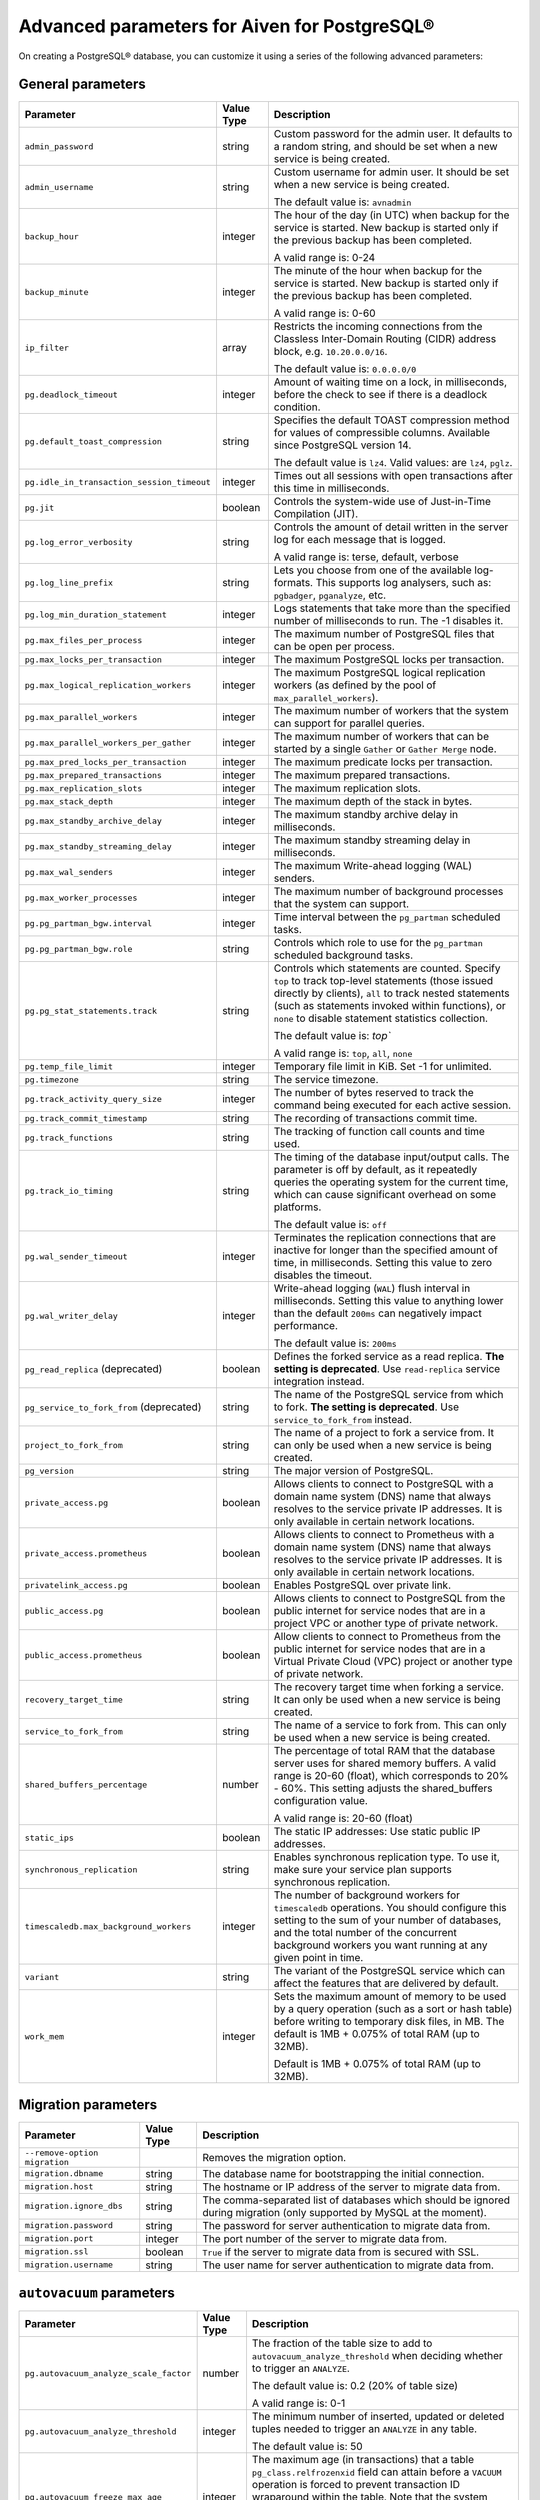Advanced parameters for Aiven for PostgreSQL®
=============================================

On creating a PostgreSQL® database, you can customize it using a series of the following advanced parameters:

General parameters
--------------------

.. list-table::
  :header-rows: 1

  * - Parameter
    - Value Type
    - Description
  * - ``admin_password``
    - string
    - Custom password for the admin user. It defaults to a random string, and should be set when a new service is being created.
  * - ``admin_username``
    - string
    - Custom username for admin user. It should be set when a new service is being created.

      The default value is: ``avnadmin``
  * - ``backup_hour``
    - integer
    - The hour of the day (in UTC) when backup for the service is started. New backup is started only if the previous backup has been completed.

      A valid range is: 0-24
  * - ``backup_minute``
    - integer
    - The minute of the hour when backup for the service is started. New backup is started only if the previous backup has been completed.

      A valid range is: 0-60
  * - ``ip_filter``
    - array
    - Restricts the incoming connections from the Classless Inter-Domain Routing (CIDR) address block, e.g. ``10.20.0.0/16``.

      The default value is: ``0.0.0.0/0``
  * - ``pg.deadlock_timeout``
    - integer
    - Amount of waiting time on a lock, in milliseconds, before the check to see if there is a deadlock condition.

  * - ``pg.default_toast_compression``
    - string
    - Specifies the default TOAST compression method for values of compressible columns. Available since PostgreSQL version 14.

      The default value is ``lz4``. Valid values: are ``lz4``, ``pglz``.
  * - ``pg.idle_in_transaction_session_timeout``
    - integer
    - Times out all sessions with open transactions after this time in milliseconds.
  * - ``pg.jit``
    - boolean
    - Controls the system-wide use of Just-in-Time Compilation (JIT).
  * - ``pg.log_error_verbosity``
    - string
    - Controls the amount of detail written in the server log for each message that is logged.

      A valid range is: terse, default, verbose
  * - ``pg.log_line_prefix``
    - string
    - Lets you choose from one of the available log-formats. This supports log analysers, such as: ``pgbadger``, ``pganalyze``, etc.
  * - ``pg.log_min_duration_statement``
    - integer
    - Logs statements that take more than the specified number of milliseconds to run. The -1 disables it.
  * - ``pg.max_files_per_process``
    - integer
    - The maximum number of PostgreSQL files that can be open per process.
  * - ``pg.max_locks_per_transaction``
    - integer
    - The maximum PostgreSQL locks per transaction.
  * - ``pg.max_logical_replication_workers``
    - integer
    - The maximum PostgreSQL logical replication workers (as defined by the pool of ``max_parallel_workers``).
  * - ``pg.max_parallel_workers``
    - integer
    - The maximum number of workers that the system can support for parallel queries.
  * - ``pg.max_parallel_workers_per_gather``
    - integer
    - The maximum number of workers that can be started by a single ``Gather`` or ``Gather Merge`` node.
  * - ``pg.max_pred_locks_per_transaction``
    - integer
    - The maximum predicate locks per transaction.
  * - ``pg.max_prepared_transactions``
    - integer
    - The maximum prepared transactions.
  * - ``pg.max_replication_slots``
    - integer
    - The maximum replication slots.
  * - ``pg.max_stack_depth``
    - integer
    - The maximum depth of the stack in bytes.
  * - ``pg.max_standby_archive_delay``
    - integer
    - The maximum standby archive delay in milliseconds.
  * - ``pg.max_standby_streaming_delay``
    - integer
    - The maximum standby streaming delay in milliseconds.
  * - ``pg.max_wal_senders``
    - integer
    - The maximum Write-ahead logging (WAL) senders.
  * - ``pg.max_worker_processes``
    - integer
    - The maximum number of background processes that the system can support.
  * - ``pg.pg_partman_bgw.interval``
    - integer
    - Time interval between the ``pg_partman`` scheduled tasks.
  * - ``pg.pg_partman_bgw.role``
    - string
    - Controls which role to use for the ``pg_partman`` scheduled background tasks.
  * - ``pg.pg_stat_statements.track``
    - string
    - Controls which statements are counted. Specify ``top`` to track top-level statements (those issued directly by clients), ``all`` to track nested statements (such as statements invoked within functions), or ``none`` to disable statement statistics collection.

      The default value is: `top``

      A valid range is: ``top``, ``all``, ``none``
  * - ``pg.temp_file_limit``
    - integer
    - Temporary file limit in KiB. Set -1 for unlimited.
  * - ``pg.timezone``
    - string
    - The service timezone.
  * - ``pg.track_activity_query_size``
    - integer
    - The number of bytes reserved to track the command being executed for each active session.
  * - ``pg.track_commit_timestamp``
    - string
    - The recording of transactions commit time.
  * - ``pg.track_functions``
    - string
    - The tracking of function call counts and time used.
  * - ``pg.track_io_timing``
    - string
    - The timing of the database input/output calls. The parameter is off by default, as it repeatedly queries the operating system for the current time, which can cause significant overhead on some platforms.

      The default value is: ``off``
  * - ``pg.wal_sender_timeout``
    - integer
    - Terminates the replication connections that are inactive for longer than the specified amount of time, in milliseconds. Setting this value to zero disables the timeout.
  * - ``pg.wal_writer_delay``
    - integer
    - Write-ahead logging (``WAL``) flush interval in milliseconds. Setting this value to anything lower than the default ``200ms`` can negatively impact performance.

      The default value is: ``200ms``
  * - ``pg_read_replica`` (deprecated)
    - boolean
    - Defines the forked service as a read replica. **The setting is deprecated**. Use ``read-replica`` service integration instead.
  * - ``pg_service_to_fork_from`` (deprecated)
    - string
    - The name of the PostgreSQL service from which to fork. **The setting is deprecated**. Use ``service_to_fork_from`` instead.
  * - ``project_to_fork_from``
    - string
    - The name of a project to fork a service from. It can only be used when a new service is being created.
  * - ``pg_version``
    - string
    - The major version of PostgreSQL.
  * - ``private_access.pg``
    - boolean
    - Allows clients to connect to PostgreSQL with a domain name system (DNS) name that always resolves to the service private IP addresses. It is only available in certain network locations.
  * - ``private_access.prometheus``
    - boolean
    - Allows clients to connect to Prometheus with a  domain name system (DNS) name that always resolves to the service private IP addresses. It is only available in certain network locations.
  * - ``privatelink_access.pg``
    - boolean
    - Enables PostgreSQL over private link.
  * - ``public_access.pg``
    - boolean
    - Allows clients to connect to PostgreSQL from the public internet for service nodes that are in a project VPC or another type of private network.
  * - ``public_access.prometheus``
    - boolean
    - Allow clients to connect to Prometheus from the public internet for service nodes that are in a Virtual Private Cloud (VPC) project or another type of private network.
  * - ``recovery_target_time``
    - string
    - The recovery target time when forking a service. It can only be used when a new service is being created.
  * - ``service_to_fork_from``
    - string
    - The name of a service to fork from. This can only be used when a new service is being created.
  * - ``shared_buffers_percentage``
    - number
    - The percentage of total RAM that the database server uses for shared memory buffers. A valid range is 20-60 (float), which corresponds to 20% - 60%. This setting adjusts the shared_buffers configuration value.

      A valid range is: 20-60 (float)
  * - ``static_ips``
    - boolean
    - The static IP addresses: Use static public IP addresses.
  * - ``synchronous_replication``
    - string
    - Enables synchronous replication type. To use it, make sure your service plan supports synchronous replication.
  * - ``timescaledb.max_background_workers``
    - integer
    - The number of background workers for ``timescaledb`` operations. You should configure this setting to the sum of your number of databases, and the total number of the concurrent background workers you want running at any given point in time.
  * - ``variant``
    - string
    - The variant of the PostgreSQL service which can affect the features that are delivered by default.
  * - ``work_mem``
    - integer
    - Sets the maximum amount of memory to be used by a query operation (such as a sort or hash table) before writing to temporary disk files, in MB. The default is 1MB + 0.075% of total RAM (up to 32MB).

      Default is 1MB + 0.075% of total RAM (up to 32MB).

.. _pg_migration:

Migration parameters
--------------------

.. list-table::
  :header-rows: 1

  * - Parameter
    - Value Type
    - Description
  * - ``--remove-option migration``
    -
    - Removes the migration option.
  * - ``migration.dbname``
    - string
    - The database name for bootstrapping the initial connection.
  * - ``migration.host``
    - string
    - The hostname or IP address of the server to migrate data from.
  * - ``migration.ignore_dbs``
    - string
    - The comma-separated list of databases which should be ignored during migration (only supported by MySQL at the moment).
  * - ``migration.password``
    - string
    - The password for server authentication to migrate data from.
  * - ``migration.port``
    - integer
    - The port number of the server to migrate data from.
  * - ``migration.ssl``
    - boolean
    - ``True`` if the server to migrate data from is secured with SSL.
  * - ``migration.username``
    - string
    - The user name for server authentication to migrate data from.

``autovacuum`` parameters
-------------------------

.. list-table::
  :header-rows: 1

  * - Parameter
    - Value Type
    - Description
  * - ``pg.autovacuum_analyze_scale_factor``
    - number
    - The fraction of the table size to add to ``autovacuum_analyze_threshold`` when deciding whether to trigger an ``ANALYZE``.

      The default value is: 0.2 (20% of table size)

      A valid range is: 0-1
  * - ``pg.autovacuum_analyze_threshold``
    - integer
    - The minimum number of inserted, updated or deleted tuples needed to trigger an ``ANALYZE`` in any table.

      The default value is: 50
  * - ``pg.autovacuum_freeze_max_age``
    - integer
    - The maximum age (in transactions) that a table ``pg_class.relfrozenxid`` field can attain before a ``VACUUM`` operation is forced to prevent transaction ID wraparound within the table. Note that the system launches ``autovacuum`` processes to prevent wraparound even when ``autovacuum`` is disabled. This parameter causes the server to be restarted.
  * - ``pg.autovacuum_max_workers``
    - integer
    - The maximum number of ``autovacuum`` processes (different than the ``autovacuum`` launcher) that can be running at a time. This parameter can only be set at the server start.

      The default value is: 3
  * - ``pg.autovacuum_naptime``
    - integer
    - The minimum delay between ``autovacuum`` runs on any database. The delay is measured in seconds.

      The default value is: 60
  * - ``pg.autovacuum_vacuum_cost_delay``
    - integer
    - The cost delay value that is used in automatic ``VACUUM`` operations. If -1 is specified, the regular ``vacuum_cost_delay`` value will be used.

      The default value is: 20
  * - ``pg.autovacuum_vacuum_cost_limit``
    - integer
    - The cost limit value that is used in automatic ``VACUUM`` operations. If -1 is specified, the regular ``vacuum_cost_limit`` value will be used.

      The default value is: -1
  * - ``pg.autovacuum_vacuum_scale_factor``
    - number
    - The fraction of the table size to add to ``autovacuum_vacuum_threshold`` when deciding whether to trigger a ``VACUUM``.

      The default value is: 0.2 (20% of table size)

      A valid range is: 0-1
  * - ``pg.autovacuum_vacuum_threshold``
    - integer
    - The minimum number of updated or deleted tuples needed to trigger a ``VACUUM`` in a table.

      The default value is: 50
  * - ``pg.log_autovacuum_min_duration``
    - integer
    - Causes each action executed by ``autovacuum`` to be logged, as long as it runs for at least the specified number of milliseconds. Setting this to zero logs all ``autovacuum`` actions. -1 (the default) disables logging the ``autovacuum`` actions.

      The default value is: -1


``bgwriter`` parameters
-----------------------

.. list-table::
  :header-rows: 1

  * - Parameter
    - Value Type
    - Description
  * - ``pg.bgwriter_delay``
    - integer
    - Specifies the delay between activity rounds for the background writer in milliseconds.

      The default value is: 200
  * - ``pg.bgwriter_flush_after``
    - integer
    - If more than the specified ``bgwriter_flush_after`` bytes have been written by the background writer, it attempts to force the OS to issue the writes to the underlying storage. It is specified in kilobytes. Setting it to 0 disables the forced write-back.

      The default value is: 512 (kilobytes)
  * - ``pg.bgwriter_lru_maxpages``
    - integer
    - The maximum number of buffers to be written by the background writer on each round. Setting this to zero disables background writing.

      The default value is: 100
  * - ``pg.bgwriter_lru_multiplier``
    - number
    - The ``bgwriter_lru_multiplier`` is a number used to multiply the recent average buffer needs in order to arrive at an estimate of the number that will be needed during the next round, (up to ``bgwriter_lru_maxpages``). 1.0 represents a “just in time” policy of writing exactly the number of buffers predicted to be needed. Any bigger values provide a buffer for spikes in demand, while smaller values intentionally leave writes to be done by server processes.

      The default value is: 2.0

``pgbouncer`` parameters
------------------------

.. list-table::
  :header-rows: 1

  * - Parameter
    - Value Type
    - Description
  * - ``pgbouncer.autodb_idle_timeout``
    - integer
    - The number of seconds after which - if unused - the automatically created database pools are freed. If set to 0, then timeout is disabled.
  * - ``pgbouncer.autodb_max_db_connections``
    - integer
    - The overall maximum number of server connections per database (regardless of user). Setting it to 0 means it is unlimited.
  * - ``pgbouncer.autodb_pool_mode``
    - string
    - The ``PgBouncer`` pool mode: with ``session``, the server is released back to the pool after the client disconnects; with ``transaction``, the server is released back to the pool after the transaction finishes; with ``statement`` the server is released back to the pool after the query finishes (transactions spanning multiple statements are disallowed in this mode).

      The default value is: ``session`` A valid range is: ``session``, ``transaction``, ``statement``
  * - ``pgbouncer.autodb_pool_size``
    - integer
    - When set to non-zero, it automatically creates a pool of the specified size per user, provided that the pool doesn't exist.
  * - ``pgbouncer.ignore_startup_parameters``
    - array
    - The list of parameters to ignore when given in startup packet.
  * - ``pgbouncer.min_pool_size``
    - integer
    - Adds more server connections to the pool if the pool connection number is smaller than this number. It improves the behavior when the usual load comes back suddenly after a period of total inactivity. The value is capped at the pool size.
  * - ``pgbouncer.server_idle_timeout``
    - integer
    - The amount of time in seconds after which the server connection is dropped. If set to 0, then timeout is disabled.
  * - ``pgbouncer.server_lifetime``
    - integer
    - The amount of time after which the pooler closes any unused server connection.
  * - ``pgbouncer.server_reset_query_always``
    - boolean
    - Runs ``server_reset_query`` (``DISCARD ALL``) in all pooling modes.
  * - ``pglookout.max_failover_replication_time_lag``
    - integer
    -  The number of seconds of master unavailability before database failover is triggered to standby.

       The default value is: 60
  * - ``private_access.pgbouncer``
    - boolean
    - Allows the clients to connect to ``pgbouncer`` with a domain name system (DNS) name that always resolves to the service private IP addresses. It is only available in certain network locations.
  * - ``privatelink_access.pgbouncer``
    - boolean
    - Enables the ``PGbouncer`` over a private link.
  * - ``public_access.pgbouncer``
    - boolean
    - Allows the clients to connect to `PgBouncer`` from the public internet for service nodes that are in a virtual private cloud (VPC) or another type of private network.
